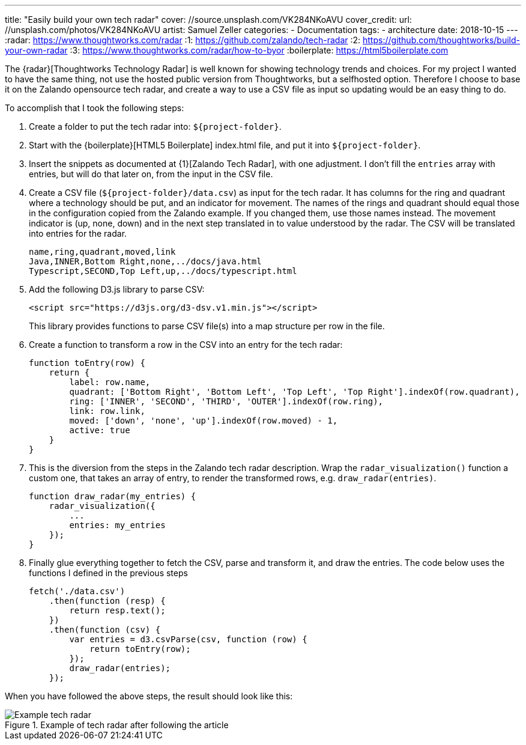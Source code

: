 ---
title: "Easily build your own tech radar"
cover: //source.unsplash.com/VK284NKoAVU
cover_credit:
  url: //unsplash.com/photos/VK284NKoAVU
  artist: Samuel Zeller
categories:
  - Documentation
tags:
  - architecture
date: 2018-10-15
---
:radar: https://www.thoughtworks.com/radar
:1: https://github.com/zalando/tech-radar
:2: https://github.com/thoughtworks/build-your-own-radar
:3: https://www.thoughtworks.com/radar/how-to-byor
:boilerplate: https://html5boilerplate.com

The {radar}[Thoughtworks Technology Radar] is well known for showing technology trends and choices.
For my project I wanted to have the same thing, not use the hosted public version from Thoughtworks, but a selfhosted option.
Therefore I choose to base it on the Zalando opensource tech radar, and create a way to use a CSV file as input so updating would be an easy thing to do.

++++
<!-- more -->
++++

To accomplish that I took the following steps:

. Create a folder to put the tech radar into: `${project-folder}`.
. Start with the {boilerplate}[HTML5 Boilerplate] index.html file, and put it into `${project-folder}`.
. Insert the snippets as documented at {1}[Zalando Tech Radar], with one adjustment.
  I don't fill the `entries` array with entries, but will do that later on, from the input in the CSV file.
. Create a CSV file (`${project-folder}/data.csv`) as input for the tech radar.
  It has columns for the ring and quadrant where a technology should be put, and an indicator for movement.
  The names of the rings and quadrant should equal those in the configuration copied from the Zalando example.
  If you changed them, use those names instead.
  The movement indicator is (up, none, down) and in the next step translated in to value understood by the radar.
  The CSV will be translated into entries for the radar.
+
[source,csv]
----
name,ring,quadrant,moved,link
Java,INNER,Bottom Right,none,../docs/java.html
Typescript,SECOND,Top Left,up,../docs/typescript.html
----
. Add the following D3.js library to parse CSV:
+
[source,html]
----
<script src="https://d3js.org/d3-dsv.v1.min.js"></script>
----
+
This library provides functions to parse CSV file(s) into a map structure per row in the file.
. Create a function to transform a row in the CSV into an entry for the tech radar:
+
[source,javascript]
----
function toEntry(row) {
    return {
        label: row.name,
        quadrant: ['Bottom Right', 'Bottom Left', 'Top Left', 'Top Right'].indexOf(row.quadrant),
        ring: ['INNER', 'SECOND', 'THIRD', 'OUTER'].indexOf(row.ring),
        link: row.link,
        moved: ['down', 'none', 'up'].indexOf(row.moved) - 1,
        active: true
    }
}
----
. This is the diversion from the steps in the Zalando tech radar description.
  Wrap the `radar_visualization()` function a custom one, that takes an array of entry, to render the transformed rows, e.g. `draw_radar(entries)`.
+
[source,javascript]
----
function draw_radar(my_entries) {
    radar_visualization({
        ...
        entries: my_entries
    });
}
----
. Finally glue everything together to fetch the CSV, parse and transform it, and draw the entries.
  The code below uses the functions I defined in the previous steps
+
[source,javascript]
----
fetch('./data.csv')
    .then(function (resp) {
        return resp.text();
    })
    .then(function (csv) {
        var entries = d3.csvParse(csv, function (row) {
            return toEntry(row);
        });
        draw_radar(entries);
    });
----

When you have followed the above steps, the result should look like this:

.Example of tech radar after following the article
image::/images/tech-radar-example.png[Example tech radar]
